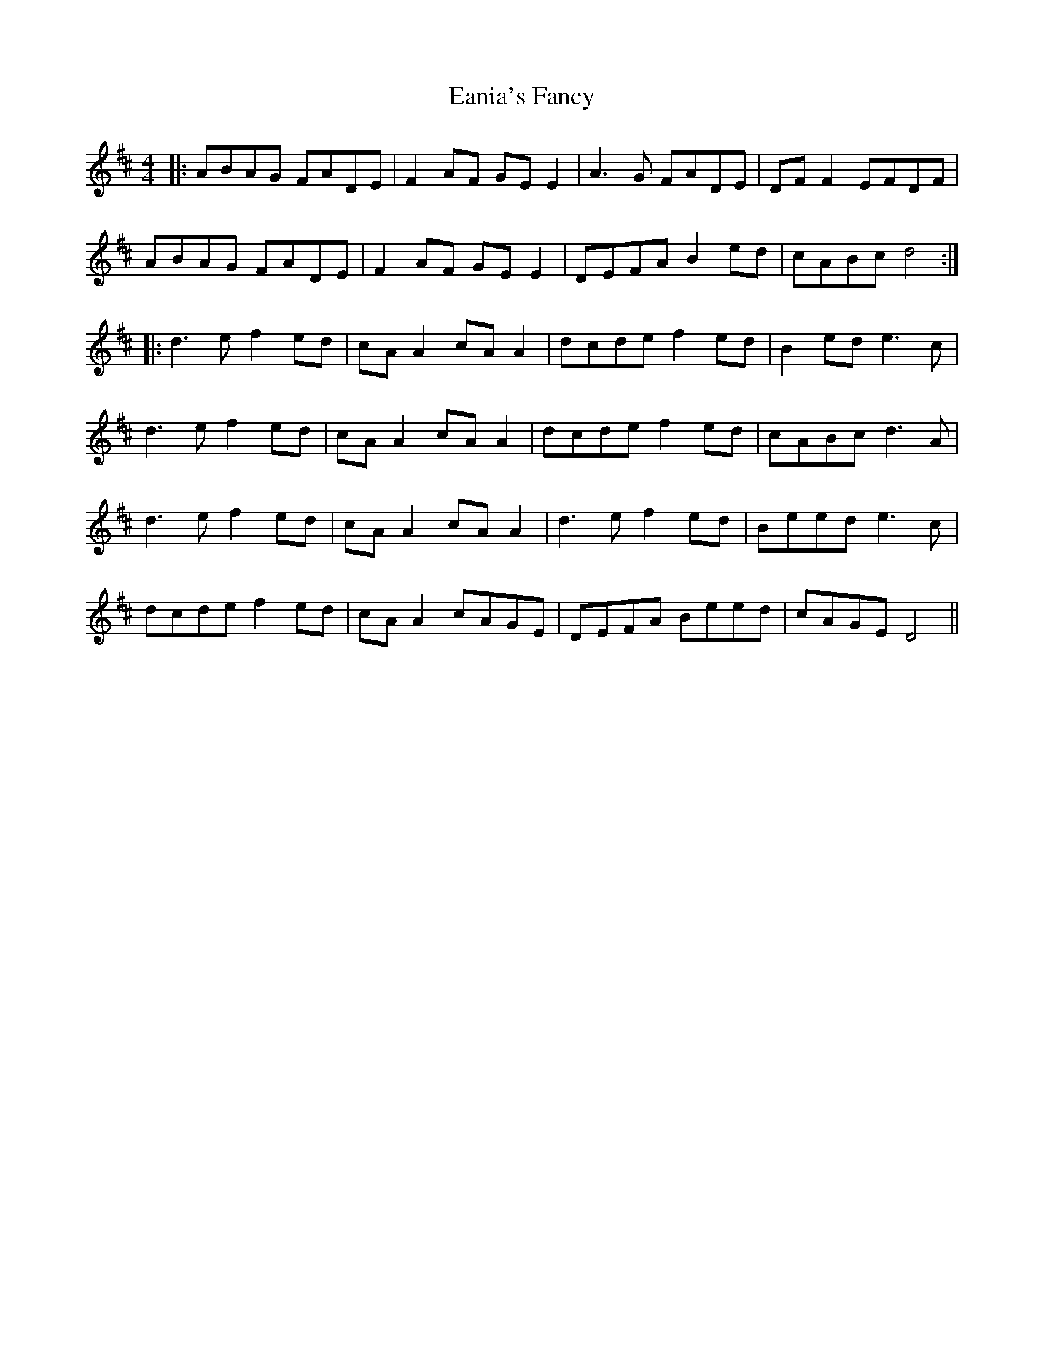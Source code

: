 X: 11339
T: Eania's Fancy
R: reel
M: 4/4
K: Dmajor
|:ABAG FADE|F2 AF GE E2|A3 G FADE|DF F2 EFDF|
ABAG FADE|F2 AF GE E2|DEFA B2 ed|cABc d4:|
|:d3 e f2 ed|cA A2 cA A2|dcde f2 ed|B2 ed e3 c|
d3 e f2 ed|cA A2 cA A2|dcde f2 ed|cABc d3 A|
d3 e f2 ed|cA A2 cA A2|d3e f2 ed|Beed e3 c|
dcde f2 ed|cA A2 cAGE|DEFA Beed|cAGE D4||

